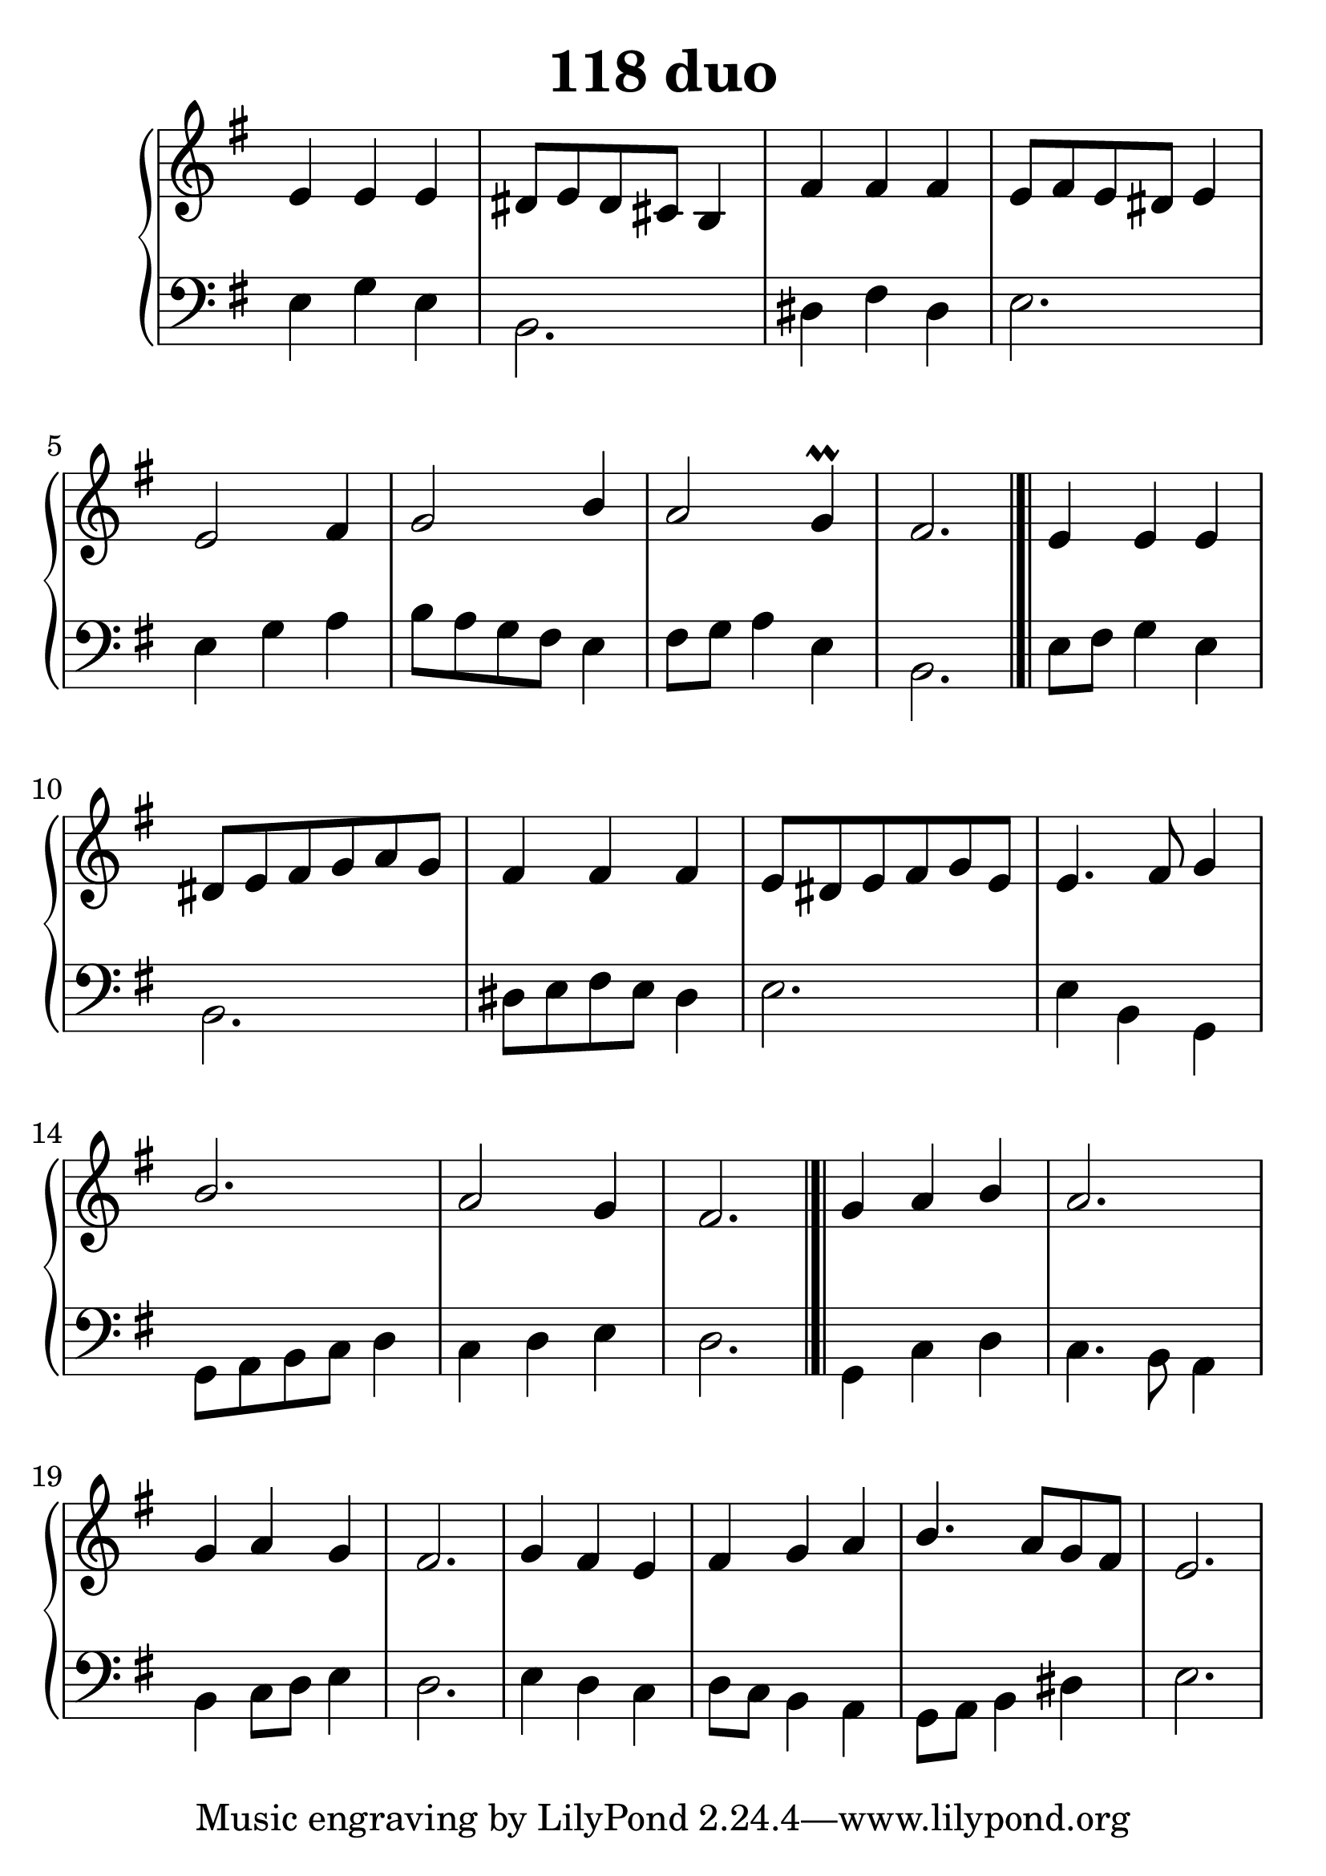 \header {
  title = "118 duo"
}
\version "2.18.2"

#(set-global-staff-size 30)

global = {
  \key e \minor
  \time 3/4
}

rightOne = \relative c'' {
  \global
    \autoBeamOff
e,4 e e dis8[ e dis cis] b4 
fis'4 fis fis e8[ fis e dis] e4
e2 fis4 g2 b4 a2 g4\prall fis2.
\bar "|.|"
e4 e e dis8[ e fis g a g]
fis4 fis fis e8[ dis e fis g e]
e4. fis8 g4 b2.a2 g4 fis2.
\bar "|.|"
g4 a b a2. g4 a g fis2.
g4 fis e fis g a
b4. a8[ g fis] e2.
}



rightTwo = \relative c' {
  \global


}

leftOne = \relative c {
  \global


% Music follows her0e.
}



leftTwo = \relative c, {
  \global
e'4 g e b2. dis4 fis dis e2.
e4 g a b8 a g fis e4 fis8[ g] a4
e4 b2.

e8[ fis] g4 e b2. dis8[ e fis e] dis4 e2.
e4 b g g8[ a b c] d4 c d e d2. 
g,4 c d c4. b8 a4 b4 c8[ d] e4 d2.
e4 d c d8[ c] b4 a g8 a b4 dis e2.
}
 

 
%ketto = \lyricmode {
%\repeat "unfold" 12 { \skip 8 } 
%\set stanza = #"23.7. "
%\once \override LyricText.self-alignment-X = #LEFT "Áldalak téged, Atyám, mennynek és föld" -- nek Is -- te -- ne,,
%\once \override LyricText.self-alignment-X = #LEFT "mert feltártad a kicsinyeknek" or -- szá -- god tit -- ka -- it.
%}


\score {
 

  \new PianoStaff \with {
    instrumentName = ""
  } <<
    \new Staff = "right" \with { 
      midiInstrument = "acoustic grand"
    } << 
      \override Staff.TimeSignature.stencil = ##f
      \new Voice = "rightOne" {
        \override Stem  #'direction = #UP
        \transpose f f {\rightOne  } 
      }
      
     
      \new Voice = "rightTwo" {
        \override Stem  #'direction = #DOWN
        \transpose f f {\rightTwo }
      }
     
    >>

    
    \new Staff = "left" \with {
      midiInstrument = "acoustic grand"
    } { 
      \override Staff.TimeSignature.stencil = ##f
      \clef bass << \transpose f f {\leftOne   } 
                    \\ \transpose f f {\leftTwo  } >> }
    
      %\new Lyrics \with { alignBelowContext = "left" }
      %\lyricsto "rightOne"{ \ketto}
      
  >>
   \layout {
  ragged-right = ##f

  \context {
    \Score
      \override LyricText #'font-size = #+2
  }
} 
  \midi {
    \tempo 4=100
  }
}
%\markup { \fontsize #+3 \column{
%  \line{  \bold "21.7."  "Áldalak téged, Atyám, mennynek és föld | nek Istene, " }
%  \line{ \hspace #30  "mert feltártad a kicsinyeknek | országod titkait."}
%  }
%  }
